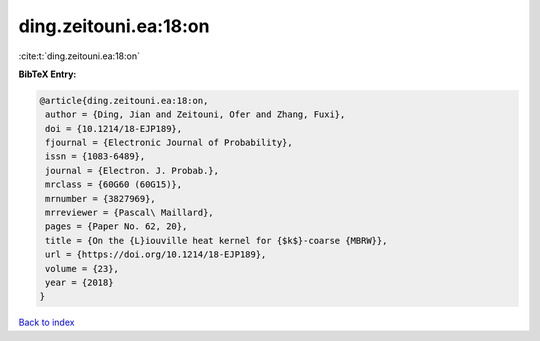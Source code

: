 ding.zeitouni.ea:18:on
======================

:cite:t:`ding.zeitouni.ea:18:on`

**BibTeX Entry:**

.. code-block:: bibtex

   @article{ding.zeitouni.ea:18:on,
    author = {Ding, Jian and Zeitouni, Ofer and Zhang, Fuxi},
    doi = {10.1214/18-EJP189},
    fjournal = {Electronic Journal of Probability},
    issn = {1083-6489},
    journal = {Electron. J. Probab.},
    mrclass = {60G60 (60G15)},
    mrnumber = {3827969},
    mrreviewer = {Pascal\ Maillard},
    pages = {Paper No. 62, 20},
    title = {On the {L}iouville heat kernel for {$k$}-coarse {MBRW}},
    url = {https://doi.org/10.1214/18-EJP189},
    volume = {23},
    year = {2018}
   }

`Back to index <../By-Cite-Keys.rst>`_
